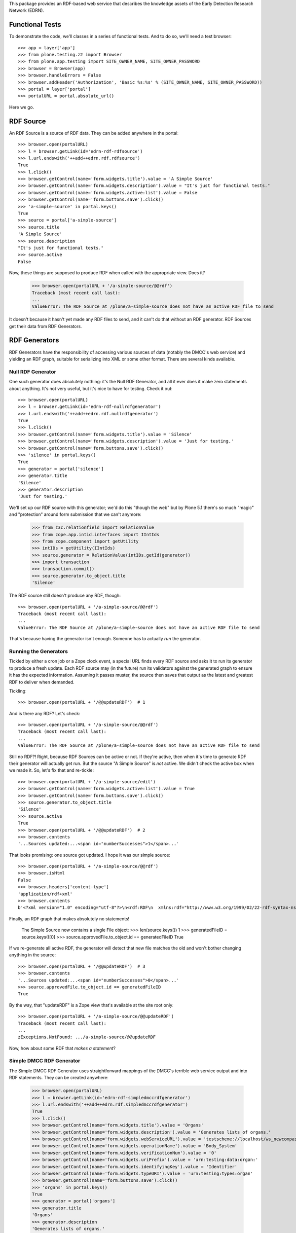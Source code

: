 This package provides an RDF-based web service that describes the knowledge
assets of the Early Detection Research Network (EDRN).


Functional Tests
================

To demonstrate the code, we'll classes in a series of functional tests.  And
to do so, we'll need a test browser::

    >>> app = layer['app']
    >>> from plone.testing.z2 import Browser
    >>> from plone.app.testing import SITE_OWNER_NAME, SITE_OWNER_PASSWORD
    >>> browser = Browser(app)
    >>> browser.handleErrors = False
    >>> browser.addHeader('Authorization', 'Basic %s:%s' % (SITE_OWNER_NAME, SITE_OWNER_PASSWORD))
    >>> portal = layer['portal']    
    >>> portalURL = portal.absolute_url()

Here we go.


RDF Source
==========

An RDF Source is a source of RDF data.  They can be added anywhere in the
portal::


    >>> browser.open(portalURL)
    >>> l = browser.getLink(id='edrn-rdf-rdfsource')
    >>> l.url.endswith('++add++edrn.rdf.rdfsource')
    True
    >>> l.click()
    >>> browser.getControl(name='form.widgets.title').value = 'A Simple Source'
    >>> browser.getControl(name='form.widgets.description').value = "It's just for functional tests."
    >>> browser.getControl(name='form.widgets.active:list').value = False
    >>> browser.getControl(name='form.buttons.save').click()
    >>> 'a-simple-source' in portal.keys()
    True
    >>> source = portal['a-simple-source']
    >>> source.title
    'A Simple Source'
    >>> source.description
    "It's just for functional tests."
    >>> source.active
    False

Now, these things are supposed to produce RDF when called with the appropriate
view.  Does it?

    >>> browser.open(portalURL + '/a-simple-source/@@rdf')
    Traceback (most recent call last):
    ...
    ValueError: The RDF Source at /plone/a-simple-source does not have an active RDF file to send

It doesn't because it hasn't yet made any RDF files to send, and it can't do
that without an RDF generator.  RDF Sources get their data from RDF
Generators.


RDF Generators
==============

RDF Generators have the responsibility of accessing various sources of data
(notably the DMCC's web service) and yielding an RDF graph, suitable for
serializing into XML or some other format.  There are several kinds available.


Null RDF Generator
------------------

One such generator does absolutely nothing: it's the Null RDF Generator, and
all it ever does it make zero statements about anything.  It's not very
useful, but it's nice to have for testing.  Check it out::

    >>> browser.open(portalURL)
    >>> l = browser.getLink(id='edrn-rdf-nullrdfgenerator')
    >>> l.url.endswith('++add++edrn.rdf.nullrdfgenerator')
    True
    >>> l.click()
    >>> browser.getControl(name='form.widgets.title').value = 'Silence'
    >>> browser.getControl(name='form.widgets.description').value = 'Just for testing.'
    >>> browser.getControl(name='form.buttons.save').click()
    >>> 'silence' in portal.keys()
    True
    >>> generator = portal['silence']
    >>> generator.title
    'Silence'
    >>> generator.description
    'Just for testing.'

We'll set up our RDF source with this generator; we'd do this "though the web"
but by Plone 5.1 there's so much "magic" and "protection" around form
submission that we can't anymore:

    >>> from z3c.relationfield import RelationValue
    >>> from zope.app.intid.interfaces import IIntIds
    >>> from zope.component import getUtility
    >>> intIDs = getUtility(IIntIds)
    >>> source.generator = RelationValue(intIDs.getId(generator))
    >>> import transaction
    >>> transaction.commit()
    >>> source.generator.to_object.title
    'Silence'

The RDF source still doesn't produce any RDF, though::

    >>> browser.open(portalURL + '/a-simple-source/@@rdf')
    Traceback (most recent call last):
    ...
    ValueError: The RDF Source at /plone/a-simple-source does not have an active RDF file to send

That's because having the generator isn't enough.  Someone has to actually
*run* the generator.


Running the Generators
----------------------

Tickled by either a cron job or a Zope clock event, a special URL finds every
RDF source and asks it to run its generator to produce a fresh update.  Each
RDF source may (in the future) run its validators against the generated graph
to ensure it has the expected information.  Assuming it passes muster, the
source then saves that output as the latest and greatest RDF to deliver when
demanded.

Tickling::

    >>> browser.open(portalURL + '/@@updateRDF')  # 1

And is there any RDF?  Let's check::

    >>> browser.open(portalURL + '/a-simple-source/@@rdf')
    Traceback (most recent call last):
    ...
    ValueError: The RDF Source at /plone/a-simple-source does not have an active RDF file to send

Still no RDF?!  Right, because RDF Sources can be active or not.  If they're
active, then when it's time to generate RDF their generator will actually get
run.  But the source "A Simple Source" is *not* active.  We didn't check the
active box when we made it.  So, let's fix that and re-tickle::

    >>> browser.open(portalURL + '/a-simple-source/edit')
    >>> browser.getControl(name='form.widgets.active:list').value = True
    >>> browser.getControl(name='form.buttons.save').click()
    >>> source.generator.to_object.title
    'Silence'
    >>> source.active
    True
    >>> browser.open(portalURL + '/@@updateRDF')  # 2
    >>> browser.contents
    '...Sources updated:...<span id="numberSuccesses">1</span>...'

That looks promising: one source got updated.  I hope it was our simple source::

    >>> browser.open(portalURL + '/a-simple-source/@@rdf')
    >>> browser.isHtml
    False
    >>> browser.headers['content-type']
    'application/rdf+xml'
    >>> browser.contents
    b'<?xml version="1.0" encoding="utf-8"?>\n<rdf:RDF\n  xmlns:rdf="http://www.w3.org/1999/02/22-rdf-syntax-ns#"\n/>\n'

Finally, an RDF graph that makes absolutely no statements!

    The Simple Source now contains a single File object:
    >>> len(source.keys())
    1
    >>> generatedFileID = source.keys()[0]
    >>> source.approvedFile.to_object.id == generatedFileID
    True

If we re-generate all active RDF, the generator will detect that new file
matches the old and won't bother changing anything in the source::

    >>> browser.open(portalURL + '/@@updateRDF')  # 3
    >>> browser.contents
    '...Sources updated:...<span id="numberSuccesses">0</span>...'
    >>> source.approvedFile.to_object.id == generatedFileID
    True

By the way, that "updateRDF" is a Zope view that's available at the site root
only::

    >>> browser.open(portalURL + '/a-simple-source/@@updateRDF')
    Traceback (most recent call last):
    ...
    zExceptions.NotFound: .../a-simple-source/@@updateRDF

Now, how about some RDF that *makes a statement*?


Simple DMCC RDF Generator
-------------------------

The Simple DMCC RDF Generator uses straightforward mappings of the DMCC's
terrible web service output and into RDF statements.  They can be created
anywhere:

    >>> browser.open(portalURL)
    >>> l = browser.getLink(id='edrn-rdf-simpledmccrdfgenerator')
    >>> l.url.endswith('++add++edrn.rdf.simpledmccrdfgenerator')
    True
    >>> l.click()
    >>> browser.getControl(name='form.widgets.title').value = 'Organs'
    >>> browser.getControl(name='form.widgets.description').value = 'Generates lists of organs.'
    >>> browser.getControl(name='form.widgets.webServiceURL').value = 'testscheme://localhost/ws_newcompass.asmx?WSDL'
    >>> browser.getControl(name='form.widgets.operationName').value = 'Body_System'
    >>> browser.getControl(name='form.widgets.verificationNum').value = '0'
    >>> browser.getControl(name='form.widgets.uriPrefix').value = 'urn:testing:data:organ:'
    >>> browser.getControl(name='form.widgets.identifyingKey').value = 'Identifier'
    >>> browser.getControl(name='form.widgets.typeURI').value = 'urn:testing:types:organ'
    >>> browser.getControl(name='form.buttons.save').click()
    >>> 'organs' in portal.keys()
    True
    >>> generator = portal['organs']
    >>> generator.title
    'Organs'
    >>> generator.description
    'Generates lists of organs.'
    >>> generator.webServiceURL
    'testscheme://localhost/ws_newcompass.asmx?WSDL'
    >>> generator.operationName
    'Body_System'
    >>> generator.verificationNum
    '0'
    >>> generator.uriPrefix
    'urn:testing:data:organ:'
    >>> generator.identifyingKey
    'Identifier'
    >>> generator.typeURI
    'urn:testing:types:organ'

We've got the generator, but we need to tell it how to map from the DMCC's
awful quasi-XML tags and into RDF predicates.  To do so, we add Predicate
Handlers to the Simple DMCC RDF Generator.  There are a few kinds:

• Literal Predicate Handlers that map a clumsy DMCC key to a predicate whose
  object is a literal value.
• Reference Predicate Handlers that map an inept DMCC key to a predicate whose
  object is a reference to another object, identified by its subject URI.
• Multi Literal Predicate Handlers map an awkward DMCC key that contains
  values separated by commas to multiple statements, one object per
  comma-separated value.
• Various specialized handlers for DMCC's other cumbersome cases.

Note that predicate handlers must be added to Simple DMCC RDF Generators; they
can't be added elsewhere::

    >>> browser.open(portalURL)
    >>> browser.getLink(id='edrn-rdf-literalpredicatehandler')
    Traceback (most recent call last):
    ...
    zope.testbrowser.browser.LinkNotFoundError


Literal Predicate Handlers
~~~~~~~~~~~~~~~~~~~~~~~~~~

For organs, we need only to use the Literal Predicate Handler::

    >>> browser.open(portalURL + '/organs')
    >>> l = browser.getLink(id='edrn-rdf-literalpredicatehandler')
    >>> l.url.endswith('++add++edrn.rdf.literalpredicatehandler')
    True
    >>> l.click()
    >>> browser.getControl(name='form.widgets.title').value = 'item_Title'
    >>> browser.getControl(name='form.widgets.description').value = 'Maps the <item_Title> key to the Dublin Core title predicate URI.'
    >>> browser.getControl(name='form.widgets.predicateURI').value = 'http://purl.org/dc/terms/title'
    >>> browser.getControl(name='form.buttons.save').click()
    >>> 'item_title' in generator.keys()
    True
    >>> predicateHandler = generator['item_title']
    >>> predicateHandler.title
    'item_Title'
    >>> predicateHandler.description
    'Maps the <item_Title> key to the Dublin Core title predicate URI.'
    >>> predicateHandler.predicateURI
    'http://purl.org/dc/terms/title'

That takes care of mapping <Title> to http://purl.org/dc/terms/title.  Now for
the <Description> key in the blundering DMCC output::

    >>> browser.open(portalURL + '/organs')
    >>> browser.getLink(id='edrn-rdf-literalpredicatehandler').click()
    >>> browser.getControl(name='form.widgets.title').value = 'Description'
    >>> browser.getControl(name='form.widgets.description').value = 'Maps the <Description> key to the DC description term.'
    >>> browser.getControl(name='form.widgets.predicateURI').value = 'http://purl.org/dc/terms/description'
    >>> browser.getControl(name='form.buttons.save').click()

The Simple DMCC RDF Generator for organs is now ready.  We'll set it up as the
generator for our simple source::

    >>> source.generator = RelationValue(intIDs.getId(generator))
    >>> transaction.commit()
    >>> source.generator.to_object.title
    'Organs'
    >>> browser.open(portalURL + '/a-simple-source')
    >>> browser.contents
    '...Generator...href="http://nohost/plone/organs"...Organs...'

Tickling::

    >>> browser.open(portalURL + '/@@updateRDF')  # 4

And now::

    >>> browser.open(portalURL + '/a-simple-source/@@rdf')
    >>> browser.headers['content-type']
    'application/rdf+xml'
    >>> import rdflib
    >>> graph = rdflib.Graph()
    >>> graph.parse(data=browser.contents, format='xml')
    <Graph identifier=...(<class 'rdflib.graph.Graph'>)>
    >>> len(graph)
    68
    >>> namespaceURIs = [i[1] for i in graph.namespaces()]
    >>> namespaceURIs.sort()
    >>> namespaceURIs[0]
    rdflib.term.URIRef('http://purl.org/dc/terms/')
    >>> subjects = frozenset([str(i) for i in graph.subjects() if str(i)])
    >>> subjects = list(subjects)
    >>> subjects.sort()
    >>> subjects[0:3]
    ['urn:testing:data:organ:1', 'urn:testing:data:organ:10', 'urn:testing:data:organ:11']
    >>> predicates = frozenset([str(i) for i in graph.predicates()])
    >>> predicates = list(predicates)
    >>> predicates.sort()
    >>> predicates[0:2]
    ['http://purl.org/dc/terms/title', 'http://www.w3.org/1999/02/22-rdf-syntax-ns#type']
    >>> objects = [str(i) for i in graph.objects() if isinstance(i, rdflib.term.Literal)]
    >>> objects.sort()
    >>> objects[0:5]
    ['Bladder', 'Blood', 'Bone', 'Brain', 'Breast']

Now that's some fine looking RDF.


Empty Values
............

The DMCC's web services are "full" of "empty" information.  In our organ test
data, we reflect this in the entry for "Bone": it has an empty "Description"
field.  When a field like this is empty, the corresponding RDF graph should
not contain an empty statement about Bone's description.

Note::

    >>> results = graph.query('''select ?description where {
    ...    <urn:testing:data:organ:3> <http://purl.org/dc/terms/description> ?description .
    ... }''')
    >>> len(results)
    0

Looks good.


Reference Predicate Handlers
~~~~~~~~~~~~~~~~~~~~~~~~~~~~

Diseases are another topic covered by the DMCC.  Diseases affect specific
organs, so they give us an opportunity to demonstrate Reference Predicate
Handlers.  First, we'll make a new Simple DMCC RDF Generator::

    >>> browser.open(portalURL)
    >>> browser.getLink(id='edrn-rdf-simpledmccrdfgenerator').click()
    >>> browser.getControl(name='form.widgets.title').value = 'Diseases'
    >>> browser.getControl(name='form.widgets.description').value = 'Generates lists of diseases.'
    >>> browser.getControl(name='form.widgets.webServiceURL').value = 'testscheme://localhost/ws_newcompass.asmx?WSDL'
    >>> browser.getControl(name='form.widgets.operationName').value = 'Disease'
    >>> browser.getControl(name='form.widgets.verificationNum').value = '0'
    >>> browser.getControl(name='form.widgets.uriPrefix').value = 'urn:testing:data:disease:'
    >>> browser.getControl(name='form.widgets.identifyingKey').value = 'Identifier'
    >>> browser.getControl(name='form.widgets.typeURI').value = 'urn:testing:types:disease'
    >>> browser.getControl(name='form.buttons.save').click()
    >>> generator = portal['diseases']

Now a couple Literal Predicate Handler to handle the basics like title, etc.::

    >>> browser.open(portalURL + '/diseases')
    >>> browser.getLink(id='edrn-rdf-literalpredicatehandler').click()
    >>> browser.getControl(name='form.widgets.title').value = 'item_Title'
    >>> browser.getControl(name='form.widgets.description').value = 'Maps the <item_Title> key to the Dublin Core title predicate URI.'
    >>> browser.getControl(name='form.widgets.predicateURI').value = 'http://purl.org/dc/terms/title'
    >>> browser.getControl(name='form.buttons.save').click()
    >>> browser.open(portalURL + '/diseases')
    >>> browser.getLink(id='edrn-rdf-literalpredicatehandler').click()
    >>> browser.getControl(name='form.widgets.title').value = 'icd9'
    >>> browser.getControl(name='form.widgets.description').value = 'Maps the <icd9> key to the an EDRN-specific URI.'
    >>> browser.getControl(name='form.widgets.predicateURI').value = 'urn:testing:predicates:icd9code'
    >>> browser.getControl(name='form.buttons.save').click()

Diseases affect organs, so here's the reference::

    >>> browser.open(portalURL + '/diseases')
    >>> l = browser.getLink(id='edrn-rdf-referencepredicatehandler')
    >>> l.url.endswith('++add++edrn.rdf.referencepredicatehandler')
    True
    >>> l.click()
    >>> browser.getControl(name='form.widgets.title').value = 'body_system'
    >>> browser.getControl(name='form.widgets.description').value = 'Maps to organs that diseases affect.'
    >>> browser.getControl(name='form.widgets.predicateURI').value = 'urn:testing:predicates:affectedOrgan'
    >>> browser.getControl(name='form.widgets.uriPrefix').value = 'urn:testing:data:organs:'
    >>> browser.getControl(name='form.buttons.save').click()
    >>> 'body_system' in generator.keys()
    True
    >>> predicateHandler = generator['body_system']
    >>> predicateHandler.title
    'body_system'
    >>> predicateHandler.description
    'Maps to organs that diseases affect.'
    >>> predicateHandler.predicateURI
    'urn:testing:predicates:affectedOrgan'
    >>> predicateHandler.uriPrefix
    'urn:testing:data:organs:'

The Simple DMCC RDF Generator for diseases is now ready.  We'll set it up as
the generator for our simple source::

    >>> source.generator = RelationValue(intIDs.getId(generator))
    >>> transaction.commit()
    >>> source.generator.to_object.title
    'Diseases'

Tickling::

    >>> browser.open(portalURL + '/@@updateRDF')  # 5

And now::

    >>> browser.open(portalURL + '/a-simple-source/@@rdf')
    >>> graph = rdflib.Graph()
    >>> graph.parse(data=browser.contents, format='xml')
    <Graph identifier=...(<class 'rdflib.graph.Graph'>)>
    >>> len(graph)
    124
    >>> namespaceURIs = [i[1] for i in graph.namespaces()]
    >>> namespaceURIs.sort()
    >>> namespaceURIs[0]
    rdflib.term.URIRef('http://purl.org/dc/terms/')
    >>> namespaceURIs[-1]
    rdflib.term.URIRef('urn:testing:types:')
    >>> subjects = frozenset([str(i) for i in graph.subjects() if str(i)])
    >>> subjects = list(subjects)
    >>> subjects.sort()
    >>> subjects[0:3]
    ['urn:testing:data:disease:1', 'urn:testing:data:disease:10', 'urn:testing:data:disease:11']
    >>> predicates = frozenset([str(i) for i in graph.predicates()])
    >>> predicates = list(predicates)
    >>> predicates.sort()
    >>> predicates[0]
    'http://purl.org/dc/terms/title'
    >>> predicates[2]
    'urn:testing:predicates:affectedOrgan'
    >>> predicates[3]
    'urn:testing:predicates:icd9code'
    >>> objects = [str(i) for i in graph.objects() if isinstance(i, rdflib.term.Literal)]
    >>> objects.sort()
    >>> objects[27:32]
    ['205', '208.9', 'Liver cell carcinoma', 'Lymphoid leukaemia', 'Malignant melanoma of skin']
    >>> references = frozenset([str(i) for i in graph.objects() if isinstance(i, rdflib.term.URIRef)])
    >>> references = list(references)
    >>> references.sort()
    >>> references[0:3]
    ['urn:testing:data:organs:1', 'urn:testing:data:organs:10', 'urn:testing:data:organs:11']

That's even better lookin' RDF.


Multiple Literal Values
~~~~~~~~~~~~~~~~~~~~~~~

Some of the information in the DMCC's web service contains literal values that
are separated by commas.  For example, the ``Publication`` operation yields a
sequence of comma-separated author names.  In RDF, we don't use such in-band
signaling, since that's moronic.  Instead, we make multiple statements about a
publication, each one describing a separate author.

We've got a class to handle just that case: the Multi-Literal Predicate
Handler.

Let's try it out.  First, let's make a brand new Simple DMCC RDF Generator for
publications:

    >>> browser.open(portalURL)
    >>> browser.getLink(id='edrn-rdf-simpledmccrdfgenerator').click()
    >>> browser.getControl(name='form.widgets.title').value = 'Publications'
    >>> browser.getControl(name='form.widgets.description').value = 'Generates lists of journal articles and stuff.'
    >>> browser.getControl(name='form.widgets.webServiceURL').value = 'testscheme://localhost/ws_newcompass.asmx?WSDL'
    >>> browser.getControl(name='form.widgets.operationName').value = 'Publication'
    >>> browser.getControl(name='form.widgets.verificationNum').value = '0'
    >>> browser.getControl(name='form.widgets.uriPrefix').value = 'urn:testing:data:publication:'
    >>> browser.getControl(name='form.widgets.identifyingKey').value = 'Identifier'
    >>> browser.getControl(name='form.widgets.typeURI').value = 'urn:testing:types:publication'
    >>> browser.getControl(name='form.buttons.save').click()
    >>> generator = portal['publications']

Now a Literal Predicate Handler to handle the title of each publication::

    >>> browser.open(portalURL + '/publications')
    >>> browser.getLink(id='edrn-rdf-literalpredicatehandler').click()
    >>> browser.getControl(name='form.widgets.title').value = 'item_Title'
    >>> browser.getControl(name='form.widgets.description').value = 'Maps the <item_Title> key to the Dublin Core title predicate URI.'
    >>> browser.getControl(name='form.widgets.predicateURI').value = 'http://purl.org/dc/terms/title'
    >>> browser.getControl(name='form.buttons.save').click()

And a Multi-Literal Predicate Handler for the authors::

    >>> browser.open(portalURL + '/publications')
    >>> l = browser.getLink(id='edrn-rdf-multiliteralpredicatehandler')
    >>> l.url.endswith('++add++edrn.rdf.multiliteralpredicatehandler')
    True
    >>> l.click()
    >>> browser.getControl(name='form.widgets.title').value = 'Author'
    >>> browser.getControl(name='form.widgets.description').value = 'Maps to authors of publications.'
    >>> browser.getControl(name='form.widgets.predicateURI').value = 'http://purl.org/dc/terms/creator'
    >>> browser.getControl(name='form.buttons.save').click()
    >>> 'author' in generator.keys()
    True
    >>> predicateHandler = generator['author']
    >>> predicateHandler.title
    'Author'
    >>> predicateHandler.description
    'Maps to authors of publications.'
    >>> predicateHandler.predicateURI
    'http://purl.org/dc/terms/creator'

Does it work?  Let's make the simple source use it to find out::

    >>> source.generator = RelationValue(intIDs.getId(generator))
    >>> transaction.commit()
    >>> source.generator.to_object.title
    'Publications'

Tickling::

    >>> browser.open(portalURL + '/@@updateRDF')  # 6

And now for the RDF::

    >>> browser.open(portalURL + '/a-simple-source/@@rdf')
    >>> graph = rdflib.Graph()
    >>> graph.parse(data=browser.contents, format='xml')
    <Graph identifier=...(<class 'rdflib.graph.Graph'>)>
    >>> len(graph)
    31809
    >>> subjects = frozenset([str(i) for i in graph.subjects() if str(i)])
    >>> subjects = list(subjects)
    >>> subjects.sort()
    >>> subjects[0:3]
    ['urn:testing:data:publication:1001', 'urn:testing:data:publication:1002', 'urn:testing:data:publication:1003']
    >>> predicates = frozenset([str(i) for i in graph.predicates()])
    >>> predicates = list(predicates)
    >>> predicates.sort()
    >>> predicates[0]
    'http://purl.org/dc/terms/creator'
    >>> objects = [str(i) for i in graph.objects() if isinstance(i, rdflib.term.Literal)]
    >>> objects.sort()
    >>> objects[40:43]
    ['A Pan-Cancer Analysis of Enhancer Expression in Nearly 9000 Patient Samples', 'A Panel of Novel Detection and Prognostic Methylated DNA Markers in Primary Non-Small Cell Lung Cancer and Serum DNA', 'A Plasma Biomarker Panel to Identify Surgically Resectable Early-Stage Pancreatic Cancer']

Yes, fine—and I mean *fiiiiiine*—RDF.


Advanced RDF Generators
=======================

The Simple DMCC RDF Generator handles simple statements with literal objects
as well as referential statements with reference objects.  With this, we can
provide RDF for a number of the DMCC's sources of EDRN information, including:

• Body systems
• Diseases
• Sites
• Publications
• Registered Persons

More tricky are EDRN's committees and protocols.  They're so tricky, in fact,
that they have dedicated RDF generators:

• DMCC Committee RDF Generator
• DMCC Protocols RDF Generator

Let's dive right in.


Generating RDF for Committees
-----------------------------

Committees require input from multiple SOAP API calls into the DMCC's ungainly
web service.  They may be created anywhere::

    >>> browser.open(portalURL)
    >>> l = browser.getLink(id='edrn-rdf-dmcccommitteerdfgenerator')
    >>> l.url.endswith('++add++edrn.rdf.dmcccommitteerdfgenerator')
    True
    >>> l.click()
    >>> browser.getControl(name='form.widgets.title').value = 'Committees'
    >>> browser.getControl(name='form.widgets.description').value = 'Generates info about EDRN committees.'
    >>> browser.getControl(name='form.widgets.webServiceURL').value = 'testscheme://localhost/ws_newcompass.asmx?WSDL'
    >>> browser.getControl(name='form.widgets.committeeOperation').value = 'Committees'
    >>> browser.getControl(name='form.widgets.membershipOperation').value = 'Committee_Membership'
    >>> browser.getControl(name='form.widgets.verificationNum').value = '0'
    >>> browser.getControl(name='form.widgets.typeURI').value = 'urn:testing:types:committee'
    >>> browser.getControl(name='form.widgets.uriPrefix').value = 'urn:testing:data:committee:'
    >>> browser.getControl(name='form.widgets.personPrefix').value = 'urn:testing:data:person:'
    >>> browser.getControl(name='form.widgets.titlePredicateURI').value = 'http://purl.org/dc/terms/title'
    >>> browser.getControl(name='form.widgets.abbrevNamePredicateURI').value = 'urn:testing:predicates:abbrevName'
    >>> browser.getControl(name='form.widgets.committeeTypePredicateURI').value = 'urn:testing:predicates:committeeType'
    >>> browser.getControl(name='form.widgets.chairPredicateURI').value = 'urn:testing:predicates:chair'
    >>> browser.getControl(name='form.widgets.coChairPredicateURI').value = 'urn:testing:predicates:coChair'
    >>> browser.getControl(name='form.widgets.consultantPredicateURI').value = 'urn:testing:predicates:consultant'
    >>> browser.getControl(name='form.widgets.memberPredicateURI').value = 'urn:testing:predicates:member'
    >>> browser.getControl(name='form.buttons.save').click()
    >>> 'committees' in portal.keys()
    True
    >>> generator = portal['committees']
    >>> generator.title
    'Committees'
    >>> generator.description
    'Generates info about EDRN committees.'
    >>> generator.webServiceURL
    'testscheme://localhost/ws_newcompass.asmx?WSDL'
    >>> generator.committeeOperation
    'Committees'
    >>> generator.membershipOperation
    'Committee_Membership'
    >>> generator.verificationNum
    '0'
    >>> generator.typeURI
    'urn:testing:types:committee'
    >>> generator.uriPrefix
    'urn:testing:data:committee:'
    >>> generator.personPrefix
    'urn:testing:data:person:'
    >>> generator.titlePredicateURI
    'http://purl.org/dc/terms/title'
    >>> generator.abbrevNamePredicateURI
    'urn:testing:predicates:abbrevName'
    >>> generator.committeeTypePredicateURI
    'urn:testing:predicates:committeeType'
    >>> generator.chairPredicateURI
    'urn:testing:predicates:chair'
    >>> generator.coChairPredicateURI
    'urn:testing:predicates:coChair'
    >>> generator.consultantPredicateURI
    'urn:testing:predicates:consultant'
    >>> generator.memberPredicateURI
    'urn:testing:predicates:member'

Looks good.  Now, we could make this generator be the source for our simple
source that we've been using so far, but frankly, we've been riding the simple
source pretty hard for a while now.  Let's give it a rest and come up with a
fresh source, just for the committees generator::

    >>> browser.open(portalURL)
    >>> browser.getLink(id='edrn-rdf-rdfsource').click()
    >>> browser.getControl(name='form.widgets.title').value = 'A Committee Source'
    >>> browser.getControl(name='form.widgets.description').value = "It's just for functional tests."
    >>> browser.getControl(name='form.widgets.active:list').value = True
    >>> browser.getControl(name='form.buttons.save').click()
    >>> source = portal['a-committee-source']
    >>> source.generator = RelationValue(intIDs.getId(generator))
    >>> transaction.commit()

Now for the tickle::

    >>> browser.open(portalURL + '/@@updateRDF')  # 7

And now for the RDF::

    >>> browser.open(portalURL + '/a-committee-source/@@rdf')
    >>> graph = rdflib.Graph()
    >>> graph.parse(data=browser.contents, format='xml')
    <Graph identifier=...(<class 'rdflib.graph.Graph'>)>
    >>> len(graph)
    298
    >>> subjects = frozenset([str(i) for i in graph.subjects() if str(i)])
    >>> subjects = list(subjects)
    >>> subjects.sort()
    >>> subjects[0:3]
    ['urn:testing:data:committee:1', 'urn:testing:data:committee:10', 'urn:testing:data:committee:14']
    >>> predicates = frozenset([str(i) for i in graph.predicates()])
    >>> predicates = list(predicates)
    >>> predicates.sort()
    >>> predicates[0]
    'http://purl.org/dc/terms/title'
    >>> predicates[2]
    'urn:testing:predicates:abbrevName'
    >>> predicates[3]
    'urn:testing:predicates:chair'
    >>> predicates[4]
    'urn:testing:predicates:coChair'
    >>> predicates[5]
    'urn:testing:predicates:committeeType'
    >>> predicates[6]
    'urn:testing:predicates:consultant'
    >>> predicates[7]
    'urn:testing:predicates:member'
    >>> objects = [str(i) for i in graph.objects() if isinstance(i, rdflib.term.Literal)]
    >>> objects.sort()
    >>> objects[0:6]
    ['Assoc. Member', 'Associate Member', 'BDL', 'BRL', 'Biomarker Developmental  Laboratories', 'Biomarker Reference Laboratories']

Major wootness.


Generating RDF for Protocols
----------------------------

Protocols are quite a bit tricky.  Generators for them may be created
anywhere::

    >>> browser.open(portalURL)
    >>> l = browser.getLink(id='edrn-rdf-dmccprotocolrdfgenerator')
    >>> l.url.endswith('++add++edrn.rdf.dmccprotocolrdfgenerator')
    True
    >>> l.click()
    >>> browser.getControl(name='form.widgets.title').value = 'Protocols'
    >>> browser.getControl(name='form.widgets.description').value = 'Generates info about EDRN protocols.'
    >>> browser.getControl(name='form.widgets.webServiceURL').value = 'testscheme://localhost/ws_newcompass.asmx?WSDL'
    >>> browser.getControl(name='form.widgets.protocolOrStudyOperation').value = 'Protocol_or_Study'
    >>> browser.getControl(name='form.widgets.edrnProtocolOperation').value = 'EDRN_Protocol'
    >>> browser.getControl(name='form.widgets.protoSiteSpecificsOperation').value = 'Protocol_Site_Specifics'
    >>> browser.getControl(name='form.widgets.protoProtoRelationshipOperation').value = 'Protocol_Protocol_Relationship'
    >>> browser.getControl(name='form.widgets.verificationNum').value = '0'
    >>> browser.getControl(name='form.widgets.typeURI').value = 'urn:testing:types:protocol'
    >>> browser.getControl(name='form.widgets.siteSpecificTypeURI').value = 'urn:testing:types:protocol:sitespecific'
    >>> browser.getControl(name='form.widgets.uriPrefix').value = 'urn:testing:data:protocol:'
    >>> browser.getControl(name='form.widgets.siteSpecURIPrefix').value = 'urn:testing:data:protocol:site-spec:'
    >>> browser.getControl(name='form.widgets.publicationURIPrefix').value = 'urn:testing:data:publication:'
    >>> browser.getControl(name='form.widgets.siteURIPrefix').value = 'urn:testing:data:sites:'
    >>> browser.getControl(name='form.widgets.titleURI').value = 'urn:testing:predicates:titleURI'
    >>> browser.getControl(name='form.widgets.abstractURI').value = 'urn:testing:predicates:abstractURI'
    >>> browser.getControl(name='form.widgets.involvedInvestigatorSiteURI').value = 'urn:testing:predicates:involvedInvestigatorSiteURI'
    >>> browser.getControl(name='form.widgets.bmNameURI').value = 'urn:testing:predicates:bmNameURI'
    >>> browser.getControl(name='form.widgets.coordinateInvestigatorSiteURI').value = 'urn:testing:predicates:coordinateInvestigatorSiteURI'
    >>> browser.getControl(name='form.widgets.leadInvestigatorSiteURI').value = 'urn:testing:predicates:leadInvestigatorSiteURI'
    >>> browser.getControl(name='form.widgets.collaborativeGroupTextURI').value = 'urn:testing:predicates:collaborativeGroupTextURI'
    >>> browser.getControl(name='form.widgets.phasedStatusURI').value = 'urn:testing:predicates:phasedStatusURI'
    >>> browser.getControl(name='form.widgets.aimsURI').value = 'urn:testing:predicates:aimsURI'
    >>> browser.getControl(name='form.widgets.analyticMethodURI').value = 'urn:testing:predicates:analyticMethodURI'
    >>> browser.getControl(name='form.widgets.blindingURI').value = 'urn:testing:predicates:blindingURI'
    >>> browser.getControl(name='form.widgets.cancerTypeURI').value = 'urn:testing:predicates:cancerTypeURI'
    >>> browser.getControl(name='form.widgets.commentsURI').value = 'urn:testing:predicates:commentsURI'
    >>> browser.getControl(name='form.widgets.dataSharingPlanURI').value = 'urn:testing:predicates:dataSharingPlanURI'
    >>> browser.getControl(name='form.widgets.inSituDataSharingPlanURI').value = 'urn:testing:predicates:inSituDataSharingPlanURI'
    >>> browser.getControl(name='form.widgets.finishDateURI').value = 'urn:testing:predicates:finishDateURI'
    >>> browser.getControl(name='form.widgets.estimatedFinishDateURI').value = 'urn:testing:predicates:estimatedFinishDateURI'
    >>> browser.getControl(name='form.widgets.startDateURI').value = 'urn:testing:predicates:startDateURI'
    >>> browser.getControl(name='form.widgets.designURI').value = 'urn:testing:predicates:designURI'
    >>> browser.getControl(name='form.widgets.fieldOfResearchURI').value = 'urn:testing:predicates:fieldOfResearchURI'
    >>> browser.getControl(name='form.widgets.abbreviatedNameURI').value = 'urn:testing:predicates:abbreviatedNameURI'
    >>> browser.getControl(name='form.widgets.objectiveURI').value = 'urn:testing:predicates:objectiveURI'
    >>> browser.getControl(name='form.widgets.projectFlagURI').value = 'urn:testing:predicates:projectFlagURI'
    >>> browser.getControl(name='form.widgets.protocolTypeURI').value = 'urn:testing:predicates:protocolTypeURI'
    >>> browser.getControl(name='form.widgets.publicationsURI').value = 'urn:testing:predicates:publicationsURI'
    >>> browser.getControl(name='form.widgets.outcomeURI').value = 'urn:testing:predicates:outcomeURI'
    >>> browser.getControl(name='form.widgets.secureOutcomeURI').value = 'urn:testing:predicates:secureOutcomeURI'
    >>> browser.getControl(name='form.widgets.finalSampleSizeURI').value = 'urn:testing:predicates:finalSampleSizeURI'
    >>> browser.getControl(name='form.widgets.plannedSampleSizeURI').value = 'urn:testing:predicates:plannedSampleSizeURI'
    >>> browser.getControl(name='form.widgets.isAPilotForURI').value = 'urn:testing:predicates:isAPilotForURI'
    >>> browser.getControl(name='form.widgets.obtainsDataFromURI').value = 'urn:testing:predicates:obtainsDataFromURI'
    >>> browser.getControl(name='form.widgets.providesDataToURI').value = 'urn:testing:predicates:providesDataToURI'
    >>> browser.getControl(name='form.widgets.contributesSpecimensURI').value = 'urn:testing:predicates:contributesSpecimensURI'
    >>> browser.getControl(name='form.widgets.obtainsSpecimensFromURI').value = 'urn:testing:predicates:obtainsSpecimensFromURI'
    >>> browser.getControl(name='form.widgets.hasOtherRelationshipURI').value = 'urn:testing:predicates:hasOtherRelationshipURI'
    >>> browser.getControl(name='form.widgets.animalSubjectTrainingReceivedURI').value = 'urn:testing:predicates:animalSubjectTrainingReceivedURI'
    >>> browser.getControl(name='form.widgets.humanSubjectTrainingReceivedURI').value = 'urn:testing:predicates:humanSubjectTrainingReceivedURI'
    >>> browser.getControl(name='form.widgets.irbApprovalNeededURI').value = 'urn:testing:predicates:irbApprovalNeededURI'
    >>> browser.getControl(name='form.widgets.currentIRBApprovalDateURI').value = 'urn:testing:predicates:currentIRBApprovalDateURI'
    >>> browser.getControl(name='form.widgets.originalIRBApprovalDateURI').value = 'urn:testing:predicates:originalIRBApprovalDateURI'
    >>> browser.getControl(name='form.widgets.irbExpirationDateURI').value = 'urn:testing:predicates:irbExpirationDateURI'
    >>> browser.getControl(name='form.widgets.generalIRBNotesURI').value = 'urn:testing:predicates:generalIRBNotesURI'
    >>> browser.getControl(name='form.widgets.irbNumberURI').value = 'urn:testing:predicates:irbNumberURI'
    >>> browser.getControl(name='form.widgets.siteRoleURI').value = 'urn:testing:predicates:siteRoleURI'
    >>> browser.getControl(name='form.widgets.reportingStageURI').value = 'urn:testing:predicates:reportingStageURI'
    >>> browser.getControl(name='form.widgets.eligibilityCriteriaURI').value = 'urn:testing:predicates:eligibilityCriteriaURI'
    >>> browser.getControl(name='form.buttons.save').click()
    >>> 'protocols' in portal.keys()
    True
    >>> generator = portal['protocols']

We won't bother confirming that every field got its correct value;
plone.app.dexterity had better damn well take care of that for us.  Instead,
let's make a source to hold graphs generated by this protocol generator::

    >>> browser.open(portalURL)
    >>> browser.getLink(id='edrn-rdf-rdfsource').click()
    >>> browser.getControl(name='form.widgets.title').value = 'A Protocol Source'
    >>> browser.getControl(name='form.widgets.description').value = "It's just for functional tests."
    >>> browser.getControl(name='form.widgets.active:list').value = True
    >>> browser.getControl(name='form.buttons.save').click()
    >>> source = portal['a-protocol-source']
    >>> source.generator = RelationValue(intIDs.getId(generator))
    >>> transaction.commit()

Once again, tickling::

    >>> browser.open(portalURL + '/@@updateRDF')  # 8

And now for the RDF::

    >>> browser.open(portalURL + '/a-protocol-source/@@rdf')
    >>> graph = rdflib.Graph()
    >>> graph.parse(data=browser.contents, format='xml')
    <Graph identifier=...(<class 'rdflib.graph.Graph'>)>
    >>> len(graph) > 9422
    True
    >>> subjects = frozenset([str(i) for i in graph.subjects() if str(i)])
    >>> subjects = list(subjects)
    >>> subjects.sort()
    >>> subjects[0]
    'urn:testing:data:protocol:0'
    >>> predicates = frozenset([str(i) for i in graph.predicates()])
    >>> predicates = list(predicates)
    >>> predicates.sort()
    >>> predicates[1]
    'urn:testing:predicates:abbreviatedNameURI'
    >>> objects = [str(i) for i in graph.objects() if isinstance(i, rdflib.term.Literal)]
    >>> objects.sort()
    >>> objects[-2]
    '~400'


LabCAS Collections
==================

Science data collections in LabCAS don't come from the DMCC but for some
reason we handle them here as well. All right, let's make a LabCAS source and
generator. First, the generator::

    >>> from z3c.relationfield import RelationValue
    >>> from zope.app.intid.interfaces import IIntIds
    >>> from zope.component import getUtility
    >>> intIDs = getUtility(IIntIds)
    >>> import transaction
    >>> browser.open(portalURL)
    >>> l = browser.getLink(id='edrn-rdf-labcascollectionrdfgenerator')
    >>> l.url.endswith('++add++edrn.rdf.labcascollectionrdfgenerator')
    True
    >>> l.click()
    >>> browser.getControl(name='form.widgets.title').value = 'LabCAS Generator'
    >>> browser.getControl(name='form.widgets.description').value = 'A LabCAS RDF generator for testing.'
    >>> import pkg_resources
    >>> import edrn.rdf.tests
    >>> solrTestData = pkg_resources.resource_filename(edrn.rdf.tests.__name__, 'tests/testdata/labcas-solr.json')
    >>> browser.getControl(name='form.widgets.labcasSolrURL').value = 'file:' + solrTestData
    >>> browser.getControl(name='form.widgets.username').value = 'service'
    >>> browser.getControl(name='form.widgets.password').value = 'secret'
    >>> browser.getControl(name='form.buttons.save').click()
    >>> browser.open(portalURL)
    >>> 'labcas-generator' in portal.keys()
    True
    >>> generator = portal['labcas-generator']
    >>> generator.labcasSolrURL.startswith('file:/')
    True
    >>> generator.labcasSolrURL.endswith('/labcas-solr.json')
    True
    >>> generator.username
    'service'
    >>> generator.password
    'secret'

And now its source::

    >>> browser.open(portalURL)
    >>> browser.getLink(id='edrn-rdf-rdfsource').click()
    >>> browser.getControl(name='form.widgets.title').value = 'LabCAS Source'
    >>> browser.getControl(name='form.widgets.description').value = "It's just for functional tests."
    >>> browser.getControl(name='form.widgets.active:list').value = True
    >>> browser.getControl(name='form.buttons.save').click()
    >>> source = portal['labcas-source']
    >>> source.generator = RelationValue(intIDs.getId(generator))
    >>> transaction.commit()
    >>> source.title
    'LabCAS Source'
    >>> source.generator.to_object.title
    'LabCAS Generator'
    >>> source.active
    True

At this point, we'd make RDF and see if it looks right with something like::

    .. >>> browser.open(portalURL + '/@@updateRDF')  # 9
    .. >>> browser.open(portalURL + '/labcas-source/@@rdf')
    .. >>> browser.isHtml
    .. False
    .. >>> browser.headers['content-type']
    .. 'application/rdf+xml'
    .. >>> browser.contents
    .. b'<?xml version="1.0" encoding="utf-8"?>\n<rdf:RDF\n  xmlns:rdf="http://www.w3.org/1999/02/22-rdf-syntax-ns#"\/>many statements</rdf:RDF>\n'

Except ``pysolr`` uses ``requests`` which doesn't provide an easy way of
inserting our own ``testscheme:`` URL handler and doesn't even handle
``file:`` URLs. So screw it.


RDF Generators added by David
=============================

Generating RDF for Biomuta
--------------------------

Biomuta generator grabs csv file from George Washington University's 
High-performance Integrated Virtual Environment (HIVE).  They may be created anywhere::

    >>> browser.open(portalURL)
    >>> l = browser.getLink(id='edrn-rdf-biomutardfgenerator')
    >>> l.url.endswith('++add++edrn.rdf.biomutardfgenerator')
    True
    >>> l.click()
    >>> browser.getControl(name='form.widgets.title').value = 'Biomuta'
    >>> browser.getControl(name='form.widgets.description').value = 'Generates mutation info about EDRN biomarkers.'
    >>> browser.getControl(name='form.widgets.webServiceURL').value = 'testscheme://localhost/biomuta.tsv'
    >>> browser.getControl(name='form.widgets.typeURI').value = 'urn:testing:types:biomuta'
    >>> browser.getControl(name='form.widgets.uriPrefix').value = 'urn:testing:data:biomuta:'
    >>> browser.getControl(name='form.widgets.geneNamePredicateURI').value = 'urn:testing:predicates:geneName'
    >>> browser.getControl(name='form.widgets.uniProtACPredicateURI').value = 'urn:testing:predicates:uniprotAccession'
    >>> browser.getControl(name='form.widgets.mutCountPredicateURI').value = 'urn:testing:predicates:mutationCount'
    >>> browser.getControl(name='form.widgets.pmidCountPredicateURI').value = 'urn:testing:predicates:pubmedIDCount'
    >>> browser.getControl(name='form.widgets.cancerDOCountPredicateURI').value = 'urn:testing:predicates:cancerDOCount'
    >>> browser.getControl(name='form.widgets.affProtFuncSiteCountPredicateURI').value = 'urn:testing:predicates:affectedProtFuncSiteCount'
    >>> browser.getControl(name='form.buttons.save').click()
    >>> 'biomuta' in portal.keys()
    True
    >>> generator = portal['biomuta']
    >>> generator.title
    'Biomuta'
    >>> generator.description
    'Generates mutation info about EDRN biomarkers.'
    >>> generator.webServiceURL
    'testscheme://localhost/biomuta.tsv'
    >>> generator.typeURI
    'urn:testing:types:biomuta'
    >>> generator.uriPrefix
    'urn:testing:data:biomuta:'
    >>> generator.geneNamePredicateURI
    'urn:testing:predicates:geneName'
    >>> generator.uniProtACPredicateURI
    'urn:testing:predicates:uniprotAccession'
    >>> generator.mutCountPredicateURI
    'urn:testing:predicates:mutationCount'
    >>> generator.pmidCountPredicateURI
    'urn:testing:predicates:pubmedIDCount'
    >>> generator.cancerDOCountPredicateURI
    'urn:testing:predicates:cancerDOCount'
    >>> generator.affProtFuncSiteCountPredicateURI
    'urn:testing:predicates:affectedProtFuncSiteCount'

Looks good.  Fresh source for the biomuta generator::

    >>> browser.open(portalURL)
    >>> browser.getLink(id='edrn-rdf-rdfsource').click()
    >>> browser.getControl(name='form.widgets.title').value = 'A Biomuta Source'
    >>> browser.getControl(name='form.widgets.description').value = "It's just for functional tests."
    >>> browser.getControl(name='form.widgets.active:list').value = True
    >>> browser.getControl(name='form.buttons.save').click()
    >>> source = portal['a-biomuta-source']
    >>> source.generator = RelationValue(intIDs.getId(generator))
    >>> transaction.commit()

Now for the tickle::

    >>> browser.open(portalURL + '/@@updateRDF')  # 10

And now for the RDF::

    >>> browser.open(portalURL + '/a-biomuta-source/@@rdf')
    >>> graph = rdflib.Graph()
    >>> graph.parse(data=browser.contents, format='xml')
    <Graph identifier=...(<class 'rdflib.graph.Graph'>)>
    >>> len(graph)
    131187
    >>> subjects = frozenset([str(i) for i in graph.subjects() if str(i)])
    >>> subjects = list(subjects)
    >>> subjects.sort()
    >>> subjects[0:3]
    ['urn:testing:data:biomuta:02/14/02', 'urn:testing:data:biomuta:A1BG', 'urn:testing:data:biomuta:A1CF']
    >>> predicates = frozenset([str(i) for i in graph.predicates()])
    >>> predicates = list(predicates)
    >>> predicates.sort()
    >>> predicates[1]
    'urn:testing:predicates:affectedProtFuncSiteCount'
    >>> predicates[2]
    'urn:testing:predicates:cancerDOCount'
    >>> predicates[3]
    'urn:testing:predicates:geneName'
    >>> predicates[4]
    'urn:testing:predicates:mutationCount'
    >>> predicates[5]
    'urn:testing:predicates:pubmedIDCount'
    >>> predicates[6]
    'urn:testing:predicates:uniprotAccession'
    >>> objects = [str(i) for i in graph.objects() if isinstance(i, rdflib.term.Literal)]
    >>> objects.sort()
    >>> objects[0:6]
    ['0', '0', '0', '0', '0', '0']

Woot Woot.


Culling Old Files
=================

One problem we've had with long-term running of this is that as data changes
we keep old copies of RDF data in case we ever need to revert. (This has never
happened in practice yet.) But those old RDF files build up. At one point, the
database was 32 GiB! So let's address
https://github.com/EDRN/CancerDataExpo/issues/6 by  creating a new RDF
generator, one specially designed so that it always makes changing graphs of
statements. Our approach will be to run the generator multiple times and see
how many files we get, hoping there's a limit.

However, since we can't run just one generator, let's first disable all the
ones we've built up so far::

    >>> import plone.api
    >>> catalog = plone.api.portal.get_tool('portal_catalog')
    >>> from edrn.rdf.rdfsource import IRDFSource
    >>> results = catalog(object_provides=IRDFSource.__identifier__)
    >>> for brain in results:
    ...     source = brain.getObject()
    ...     source.active = False
    >>> transaction.commit()

Now, here's the always-mutating generator::

    >>> browser.open(portalURL)
    >>> browser.getLink(id='edrn-rdf-mutatingrdfgenerator').click()
    >>> browser.getControl(name='form.widgets.title').value = 'Mutating RDF'
    >>> browser.getControl(name='form.widgets.description').value = 'Generates ever-changing graphs.'
    >>> browser.getControl(name='form.buttons.save').click()
    >>> 'mutating-rdf' in portal.keys()
    True
    >>> generator = portal['mutating-rdf']

And a single, new RDF source::

    >>> browser.open(portalURL)
    >>> browser.getLink(id='edrn-rdf-rdfsource').click()
    >>> browser.getControl(name='form.widgets.title').value = 'A Growing Source'
    >>> browser.getControl(name='form.widgets.description').value = "It's just for functional tests."
    >>> browser.getControl(name='form.widgets.active:list').value = True
    >>> browser.getControl(name='form.buttons.save').click()
    >>> 'a-growing-source' in portal.keys()
    True
    >>> source = portal['a-growing-source']

Connecting them::

    >>> source.generator = RelationValue(intIDs.getId(generator))
    >>> transaction.commit()
    >>> source.generator.to_object.title
    'Mutating RDF'

And confirming we have no files to start::

    >>> len(source.keys())
    0

Okay, so we'll generate our first file::

    >>> browser.open(portalURL + '/@@updateRDF')
    >>> len(source.keys())
    1

And generate 15 more:

    >>> browser.open(portalURL + '/@@updateRDF')
    >>> len(source.keys())
    2
    >>> browser.open(portalURL + '/@@updateRDF')
    >>> len(source.keys())
    3
    >>> browser.open(portalURL + '/@@updateRDF')
    >>> len(source.keys())
    4
    >>> browser.open(portalURL + '/@@updateRDF')
    >>> len(source.keys())
    5
    >>> browser.open(portalURL + '/@@updateRDF')
    >>> len(source.keys())
    6
    >>> browser.open(portalURL + '/@@updateRDF')
    >>> len(source.keys())
    7
    >>> browser.open(portalURL + '/@@updateRDF')
    >>> len(source.keys())
    8
    >>> browser.open(portalURL + '/@@updateRDF')
    >>> len(source.keys())
    9
    >>> browser.open(portalURL + '/@@updateRDF')
    >>> len(source.keys())
    10
    >>> browser.open(portalURL + '/@@updateRDF')
    >>> len(source.keys())
    11
    >>> browser.open(portalURL + '/@@updateRDF')
    >>> len(source.keys())
    12
    >>> browser.open(portalURL + '/@@updateRDF')
    >>> len(source.keys())
    13
    >>> browser.open(portalURL + '/@@updateRDF')
    >>> len(source.keys())
    14
    >>> browser.open(portalURL + '/@@updateRDF')
    >>> len(source.keys())
    15
    >>> browser.open(portalURL + '/@@updateRDF')
    >>> len(source.keys())
    16

But now the system should trim the eldest::

    >>> browser.open(portalURL + '/@@updateRDF')
    >>> len(source.keys())
    16

No matter how many more times we generate RDF::

    >>> browser.open(portalURL + '/@@updateRDF')
    >>> browser.open(portalURL + '/@@updateRDF')
    >>> browser.open(portalURL + '/@@updateRDF')
    >>> len(source.keys())
    16

Whew.

